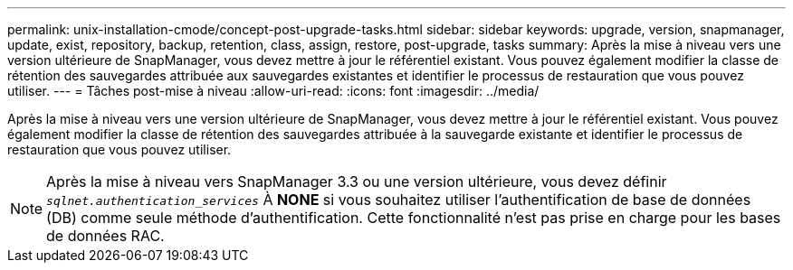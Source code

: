 ---
permalink: unix-installation-cmode/concept-post-upgrade-tasks.html 
sidebar: sidebar 
keywords: upgrade, version, snapmanager, update, exist, repository, backup, retention, class, assign, restore, post-upgrade, tasks 
summary: Après la mise à niveau vers une version ultérieure de SnapManager, vous devez mettre à jour le référentiel existant. Vous pouvez également modifier la classe de rétention des sauvegardes attribuée aux sauvegardes existantes et identifier le processus de restauration que vous pouvez utiliser. 
---
= Tâches post-mise à niveau
:allow-uri-read: 
:icons: font
:imagesdir: ../media/


[role="lead"]
Après la mise à niveau vers une version ultérieure de SnapManager, vous devez mettre à jour le référentiel existant. Vous pouvez également modifier la classe de rétention des sauvegardes attribuée à la sauvegarde existante et identifier le processus de restauration que vous pouvez utiliser.


NOTE: Après la mise à niveau vers SnapManager 3.3 ou une version ultérieure, vous devez définir `_sqlnet.authentication_services_` À *NONE* si vous souhaitez utiliser l'authentification de base de données (DB) comme seule méthode d'authentification. Cette fonctionnalité n'est pas prise en charge pour les bases de données RAC.
